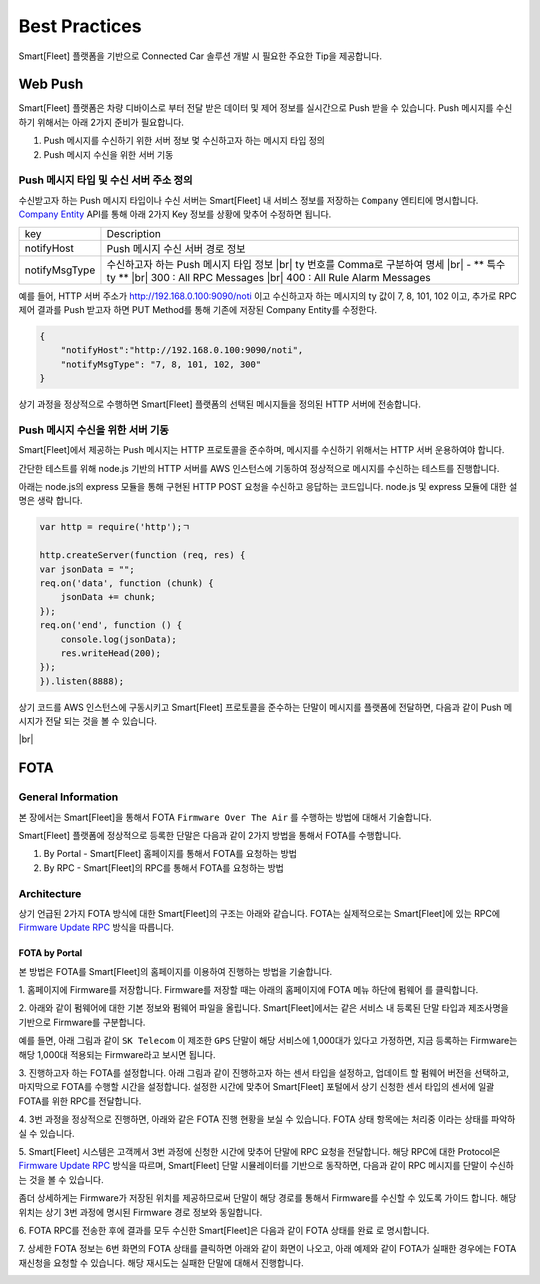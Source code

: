 .. |br| raw:: html





Best Practices
=======================================

Smart[Fleet] 플랫폼을 기반으로 Connected Car 솔루션 개발 시 필요한 주요한 Tip을 제공합니다.

Web Push
-----------------------

Smart[Fleet] 플랫폼은 차량 디바이스로 부터 전달 받은 데이터 및 제어 정보를 실시간으로 Push 받을 수 있습니다.
Push 메시지를 수신하기 위해서는 아래 2가지 준비가 필요합니다.

1. Push 메시지를 수신하기 위한 서버 정보 멏 수신하고자 하는 메시지 타입 정의
2. Push 메시지 수신을 위한 서버 기동


Push 메시지 타입 및 수신 서버 주소 정의
~~~~~~~~~~~~~~~~~~~~~~~~~~~~~~~~~~~~~~~

수신받고자 하는 Push 메시지 타입이나 수신 서버는 Smart[Fleet] 내 서비스 정보를 
저장하는 ``Company`` 엔티티에 명시합니다. 
`Company Entity <http://smart-fleet-docs.readthedocs.io/ko/latest/entity/#company-registration-api>`__ 
API를 통해 아래 2가지 Key 정보를 상황에 맞추어 수정하면 됩니다.

+----------------+---------------------------------------+
| key            | Description                           |
+----------------+---------------------------------------+
| notifyHost     | Push 메시지 수신 서버 경로 정보       |
+----------------+---------------------------------------+
| notifyMsgType  | 수신하고자 하는 Push 메시지 타입 정보 |
|                | |br| ty 번호를 Comma로 구분하여 명세  |
|                | |br| - ** 특수 ty **                  |
|                | |br| 300 : All RPC Messages           |
|                | |br| 400 : All Rule Alarm Messages    |
+----------------+---------------------------------------+

예를 들어, HTTP 서버 주소가 http://192.168.0.100:9090/noti 이고 
수신하고자 하는 메시지의 ty 값이 7, 8, 101, 102 이고, 
추가로 RPC 제어 결과를 Push 받고자 하면 PUT Method를 통해 기존에 저장된 Company Entity를 수정한다.

.. code-block:: json

    {
        "notifyHost":"http://192.168.0.100:9090/noti",
        "notifyMsgType": "7, 8, 101, 102, 300"
    }
 
상기 과정을 정상적으로 수행하면 Smart[Fleet] 플랫폼의 선택된 메시지들을 정의된 HTTP 서버에 전송합니다.


Push 메시지 수신을 위한 서버 기동
~~~~~~~~~~~~~~~~~~~~~~~~~~~~~~~~~~~~~~~

Smart[Fleet]에서 제공하는 Push 메시지는 HTTP 프로토콜을 준수하며, 
메시지를 수신하기 위해서는 HTTP 서버 운용하여야 합니다.

간단한 테스트를 위해 node.js 기반의 HTTP 서버를 AWS 인스턴스에 기동하여 정상적으로 메시지를 수신하는 테스트를 진행합니다.

아래는 node.js의 express 모듈을 통해 구현된 HTTP POST 요청을 수신하고 응답하는 코드입니다. node.js 및 express 모듈에 대한 설명은 생략 합니다.

.. code-block:: javascript
    
    var http = require('http');ㄱ

    http.createServer(function (req, res) {
    var jsonData = "";
    req.on('data', function (chunk) {
        jsonData += chunk;
    });
    req.on('end', function () {
        console.log(jsonData);
        res.writeHead(200);
    });
    }).listen(8888);


상기 코드를 AWS 인스턴스에 구동시키고 Smart[Fleet] 프로토콜을 준수하는 단말이 메시지를 플랫폼에 전달하면, 다음과 같이 Push 메시지가 전달 되는 것을 볼 수 있습니다.

.. image:: ../images/push_log.png

|br|

FOTA
----

General Information
~~~~~~~~~~~~~~~~~~~~~

본 장에서는 Smart[Fleet]을 통해서 FOTA ``Firmware Over The Air`` 를 수행하는 방법에 대해서 기술합니다.

Smart[Fleet] 플랫폼에 정상적으로 등록한 단말은 다음과 같이 2가지 방법을 통해서 FOTA를 수행합니다.

1. By Portal - Smart[Fleet] 홈페이지를 통해서 FOTA를 요청하는 방법
2. By RPC - Smart[Fleet]의 RPC를 통해서 FOTA를 요청하는 방법

Architecture
~~~~~~~~~~~~~

상기 언급된 2가지 FOTA 방식에 대한 Smart[Fleet]의 구조는 아래와 같습니다. 
FOTA는 실제적으로는 Smart[Fleet]에 있는 RPC에 `Firmware Update RPC 
<http://smart-fleet-docs.readthedocs.io/ko/latest/message/#firmware-update>`__ 방식을 따릅니다.

.. image:: ../images/fota/FOTA_arc.png

FOTA by Portal
^^^^^^^^^^^^^^

본 방법은 FOTA를 Smart[Fleet]의 홈페이지를 이용하여 진행하는 방법을 기술합니다.

.. rst-class:: text-align-justify

1. 홈페이지에 Firmware를 저장합니다. Firmware를 저장할 때는 아래의 
홈페이지에 FOTA 메뉴 하단에 ``펌웨어`` 를 클릭합니다.

.. image:: ../images/fota/FOTA_menu.png

.. rst-class:: text-align-justify

2. 아래와 같이 펌웨어에 대한 기본 정보와 펌웨어 파일을 올립니다. 
Smart[Fleet]에서는 같은 서비스 내 등록된 단말 타입과 제조사명을 기반으로 Firmware를 구분합니다.

예를 들면, 아래 그림과 같이 ``SK Telecom`` 이 제조한 ``GPS`` 단말이 해당 서비스에 1,000대가 있다고 가정하면, 
지금 등록하는 Firmware는 해당 1,000대 적용되는 Firmware라고 보시면 됩니다.

.. image:: ../images/fota/Firmware_Reg.png

3. 진행하고자 하는 FOTA를 설정합니다. 아래 그림과 같이 진행하고자 하는 센서 타입을 설정하고, 업데이트 할 펌웨어 버전을 선택하고,
마지막으로 FOTA를 수행할 시간을 설정합니다. 설정한 시간에 맞추어 Smart[Fleet] 포털에서 상기 신청한 센서 타입의 센서에
일괄 FOTA를 위한 RPC를 전달합니다. 

.. image:: ../images/fota/FOTA_Registration.png

4. 3번 과정을 정상적으로 진행하면, 
아래와 같은 FOTA 진행 현황을 보실 수 있습니다. FOTA 상태 항목에는 ``처리중`` 이라는 상태를 파악하실 수 있습니다.

.. rst-class:: text-align-justify

.. image:: ../images/fota/FOTA_In_Progress.png

5. Smart[Fleet] 시스템은 고객께서 3번 과정에 신청한 시간에 맞추어 단말에 RPC 요청을 전달합니다. 
해당 RPC에 대한 Protocol은 `Firmware Update RPC 
<http://smart-fleet-docs.readthedocs.io/ko/latest/message/#firmware-update>`__ 방식을 따르며,
Smart[Fleet] 단말 시뮬레이터를 기반으로 동작하면, 다음과 같이 RPC 메시지를 단말이 수신하는 것을 볼 수 있습니다.

좀더 상세하게는 Firmware가 저장된 위치를 제공하므로써 단말이 해당 경로를 통해서 Firmware를 수신할 수 있도록 가이드 합니다. 
해당 위치는 상기 3번 과정에 명시된 Firmware 경로 정보와 동일합니다. 

.. image:: ../images/fota/FOTA-Device.png

6. FOTA RPC를 전송한 후에 결과를 모두 수신한 
Smart[Fleet]은 다음과 같이 FOTA 상태를 ``완료`` 로 명시합니다. 

.. image:: ../images/fota/FOTA_done.png

7. 상세한 FOTA 정보는 6번 화면의 FOTA 상태를 클릭하면 아래와 같이 화면이 나오고, 아래 예제와 같이 FOTA가 실패한 경우에는 
FOTA 재신청을 요청할 수 있습니다. 해당 재시도는 실패한 단말에 대해서 진행합니다.

.. image:: ../images/fota/FOTA_done_detail.png